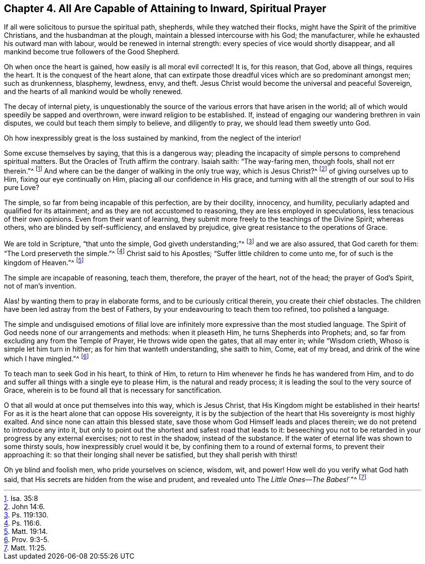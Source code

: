 [#four, short="All Capable of Prayer"]
== Chapter 4. All Are Capable of Attaining to Inward, Spiritual Prayer

If all were solicitous to pursue the spiritual path, shepherds,
while they watched their flocks, might have the Spirit of the primitive Christians,
and the husbandman at the plough, maintain a blessed intercourse with his God;
the manufacturer, while he exhausted his outward man with labour,
would be renewed in internal strength: every species of vice would shortly disappear,
and all mankind become true followers of the Good Shepherd.

Oh when once the heart is gained, how easily is all moral evil corrected!
It is, for this reason, that God, above all things, requires the heart.
It is the conquest of the heart alone,
that can extirpate those dreadful vices which are so predominant amongst men;
such as drunkenness, blasphemy, lewdness, envy, and theft.
Jesus Christ would become the universal and peaceful Sovereign,
and the hearts of all mankind would be wholly renewed.

The decay of internal piety,
is unquestionably the source of the various errors that have arisen in the world;
all of which would speedily be sapped and overthrown,
were inward religion to be established.
If, instead of engaging our wandering brethren in vain disputes,
we could but teach them simply to believe, and diligently to pray,
we should lead them sweetly unto God.

Oh how inexpressibly great is the loss sustained by mankind,
from the neglect of the interior!

Some excuse themselves by saying, that this is a dangerous way;
pleading the incapacity of simple persons to comprehend spiritual matters.
But the Oracles of Truth affirm the contrary.
Isaiah saith: "`The way-faring men, though fools, shall not err therein.`"^
footnote:[Isa. 35:8]
And where can be the danger of walking in the only true way, which is Jesus Christ?^
footnote:[John 14:6.]
of giving ourselves up to Him, fixing our eye continually on Him,
placing all our confidence in His grace,
and turning with all the strength of our soul to His pure Love?

The simple, so far from being incapable of this perfection, are by their docility,
innocency, and humility, peculiarly adapted and qualified for its attainment;
and as they are not accustomed to reasoning, they are less employed in speculations,
less tenacious of their own opinions.
Even from their want of learning,
they submit more freely to the teachings of the Divine Spirit; whereas others,
who are blinded by self-sufficiency, and enslaved by prejudice,
give great resistance to the operations of Grace.

We are told in Scripture, "`that unto the simple, God giveth understanding;`"^
footnote:[Ps. 119:130.]
and we are also assured, that God careth for them: "`The Lord preserveth the simple.`"^
footnote:[Ps. 116:6.]
Christ said to his Apostles; "`Suffer little children to come unto me,
for of such is the kingdom of Heaven.`"^
footnote:[Matt. 19:14.]

The simple are incapable of reasoning, teach them, therefore, the prayer of the heart,
not of the head; the prayer of God`'s Spirit, not of man`'s invention.

Alas! by wanting them to pray in elaborate forms, and to be curiously critical therein,
you create their chief obstacles.
The children have been led astray from the best of Fathers,
by your endeavouring to teach them too refined, too polished a language.

The simple and undisguised emotions of filial love are infinitely
more expressive than the most studied language.
The Spirit of God needs none of our arrangements and methods: when it pleaseth Him,
he turns Shepherds into Prophets; and,
so far from excluding any from the Temple of Prayer, He throws wide open the gates,
that all may enter in; while "`Wisdom crieth, Whoso is simple let him turn in hither;
as for him that wanteth understanding, she saith to him, Come, eat of my bread,
and drink of the wine which I have mingled.`"^
footnote:[Prov. 9:3-5.]

To teach man to seek God in his heart, to think of Him,
to return to Him whenever he finds he has wandered from Him,
and to do and suffer all things with a single eye to please Him,
is the natural and ready process; it is leading the soul to the very source of Grace,
wherein is to be found all that is necessary for sanctification.

O that all would at once put themselves into this way, which is Jesus Christ,
that His Kingdom might be established in their hearts!
For as it is the heart alone that can oppose His sovereignty,
it is by the subjection of the heart that His sovereignty is most highly exalted.
And since none can attain this blessed state,
save those whom God Himself leads and places therein;
we do not pretend to introduce any into it,
but only to point out the shortest and safest road that leads to it:
beseeching you not to be retarded in your progress by any external exercises;
not to rest in the shadow, instead of the substance.
If the water of eternal life was shown to some thirsty souls,
how inexpressibly cruel would it be, by confining them to a round of external forms,
to prevent their approaching it: so that their longing shall never be satisfied,
but they shall perish with thirst!

Oh ye blind and foolish men, who pride yourselves on science, wisdom, wit, and power!
How well do you verify what God hath said,
that His secrets are hidden from the wise and prudent,
and revealed unto The __Little Ones--The Babes!__`"^
footnote:[Matt. 11:25.]
